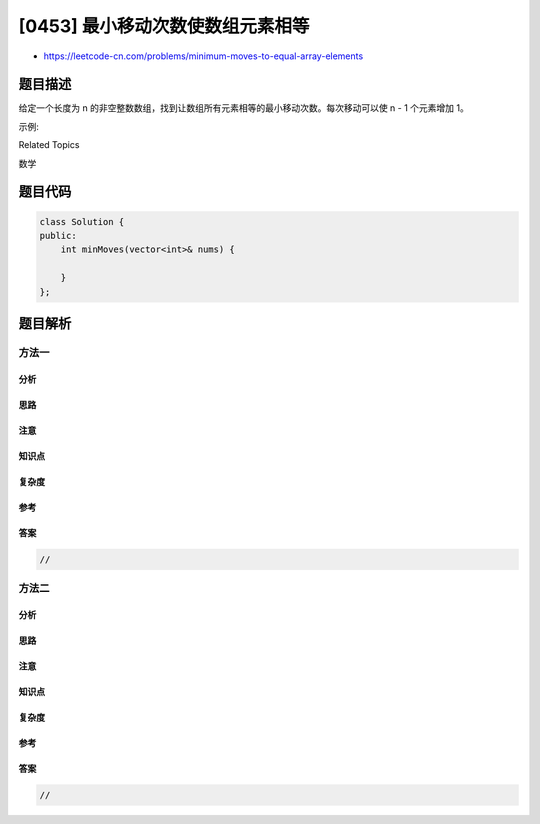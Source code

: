 [0453] 最小移动次数使数组元素相等
=================================

-  https://leetcode-cn.com/problems/minimum-moves-to-equal-array-elements

题目描述
--------

.. raw:: html

   <p>

给定一个长度为 n
的非空整数数组，找到让数组所有元素相等的最小移动次数。每次移动可以使 n -
1 个元素增加 1。

.. raw:: html

   </p>

.. raw:: html

   <p>

示例:

.. raw:: html

   </p>

.. raw:: html

   <pre>
   <strong>输入:</strong>
   [1,2,3]

   <strong>输出:</strong>
   3

   <strong>解释:</strong>
   只需要3次移动（注意每次移动会增加两个元素的值）：

   [1,2,3]  =&gt;  [2,3,3]  =&gt;  [3,4,3]  =&gt;  [4,4,4]
   </pre>

.. raw:: html

   <div>

.. raw:: html

   <div>

Related Topics

.. raw:: html

   </div>

.. raw:: html

   <div>

.. raw:: html

   <li>

数学

.. raw:: html

   </li>

.. raw:: html

   </div>

.. raw:: html

   </div>

题目代码
--------

.. code:: cpp

    class Solution {
    public:
        int minMoves(vector<int>& nums) {

        }
    };

题目解析
--------

方法一
~~~~~~

分析
^^^^

思路
^^^^

注意
^^^^

知识点
^^^^^^

复杂度
^^^^^^

参考
^^^^

答案
^^^^

.. code:: cpp

    //

方法二
~~~~~~

分析
^^^^

思路
^^^^

注意
^^^^

知识点
^^^^^^

复杂度
^^^^^^

参考
^^^^

答案
^^^^

.. code:: cpp

    //
